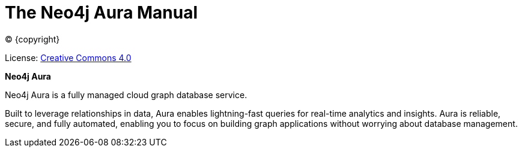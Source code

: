 [[aura-guide]]
= The Neo4j Aura Manual
:description: This manual describes how to use Neo4j Aura.
:sectnums:
:toc:
:toclevels: 4

ifdef::backend-html5[(C) {copyright}]
ifndef::backend-pdf[]

License: link:{common-license-page-uri}[Creative Commons 4.0]
endif::[]
ifdef::backend-pdf[]
(C) {copyright}

License: <<license, Creative Commons 4.0>>
endif::[]

*Neo4j Aura*

Neo4j Aura is a fully managed cloud graph database service. 

Built to leverage relationships in data, Aura enables lightning-fast queries for real-time analytics and insights.
Aura is reliable, secure, and fully automated, enabling you to focus on building graph applications without worrying about database management.
